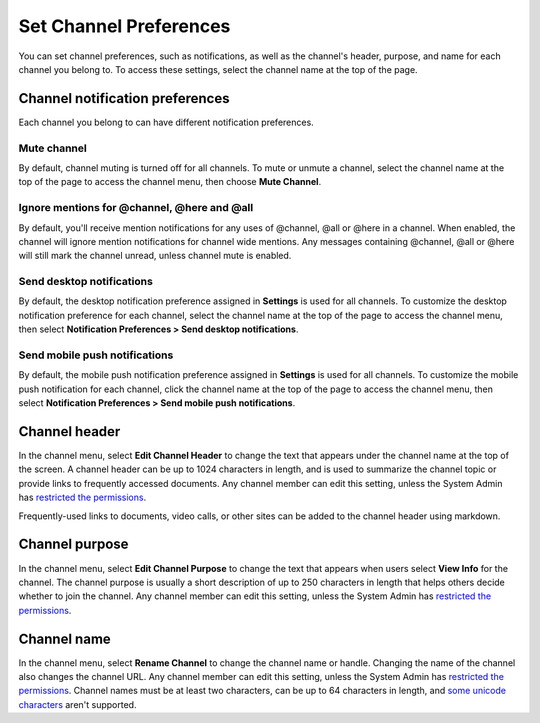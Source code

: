 Set Channel Preferences
=======================

|all-plans| |cloud| |self-hosted|

.. |all-plans| image:: ../images/all-plans-badge.png
  :scale: 30
  :target: https://mattermost.com/pricing
  :alt: Available in Mattermost Free and Starter subscription plans.

.. |cloud| image:: ../images/cloud-badge.png
  :scale: 30
  :target: https://mattermost.com/download
  :alt: Available for Mattermost Cloud deployments.

.. |self-hosted| image:: ../images/self-hosted-badge.png
  :scale: 30
  :target: https://mattermost.com/deploy
  :alt: Available for Mattermost Self-Hosted deployments.

You can set channel preferences, such as notifications, as well as the channel's header, purpose, and name for each channel you belong to. To access these settings, select the channel name at the top of the page.

Channel notification preferences
--------------------------------

Each channel you belong to can have different notification preferences.

Mute channel
~~~~~~~~~~~~~

By default, channel muting is turned off for all channels. To mute or unmute a channel, select the channel name at the top of the page to access the channel menu, then choose **Mute Channel**.

Ignore mentions for @channel, @here and @all
~~~~~~~~~~~~~~~~~~~~~~~~~~~~~~~~~~~~~~~~~~~~

By default, you'll receive mention notifications for any uses of @channel, @all or @here in a channel. When enabled, the channel will ignore mention notifications for channel wide mentions. Any messages containing @channel, @all or @here will still mark the channel unread, unless channel mute is enabled.

Send desktop notifications
~~~~~~~~~~~~~~~~~~~~~~~~~~

By default, the desktop notification preference assigned in **Settings** is used for all channels. To customize the desktop notification preference for each channel, select the channel name at the top of the page to access the channel menu, then select **Notification Preferences > Send desktop notifications**.

Send mobile push notifications
~~~~~~~~~~~~~~~~~~~~~~~~~~~~~~

By default, the mobile push notification preference assigned in **Settings** is used for all channels. To customize the mobile push notification for each channel, click the channel name at the top of the page to access the channel menu, then select **Notification Preferences > Send mobile push notifications**.

Channel header
--------------

In the channel menu, select **Edit Channel Header** to change the text that appears under the channel name at the top of the screen. A channel header can be up to 1024 characters in length, and is used to summarize the channel topic or provide links to frequently accessed documents. Any channel member can edit this setting, unless the System Admin has `restricted the permissions <https://docs.mattermost.com/configure/configuration-settings.html#enable-public-channel-renaming-for>`__.

Frequently-used links to documents, video calls, or other sites can be added to the channel header using markdown.

.. image:: ../images/channel-header.png
        :alt: Channel headers can include links to documents, tools, or websites.

Channel purpose
---------------

In the channel menu, select **Edit Channel Purpose** to change the text that appears when users select **View Info** for the channel. The channel purpose is usually a short description of up to 250 characters in length that helps others decide whether to join the channel. Any channel member can edit this setting, unless the System Admin has `restricted the permissions <https://docs.mattermost.com/configure/configuration-settings.html#enable-public-channel-renaming-for>`__.

.. image:: ../images/channel-purpose.png
        :alt: The description of the channel's purpose.

Channel name
------------

In the channel menu, select **Rename Channel** to change the channel name or handle. Changing the name of the channel also changes the channel URL. Any channel member can edit this setting, unless the System Admin has
`restricted the permissions <https://docs.mattermost.com/configure/configuration-settings.html#enable-public-channel-renaming-for>`__. Channel names must be at least two characters, can be up to 64 characters in length, and `some unicode characters <https://www.w3.org/TR/unicode-xml/#Charlist>`_ aren't supported.
